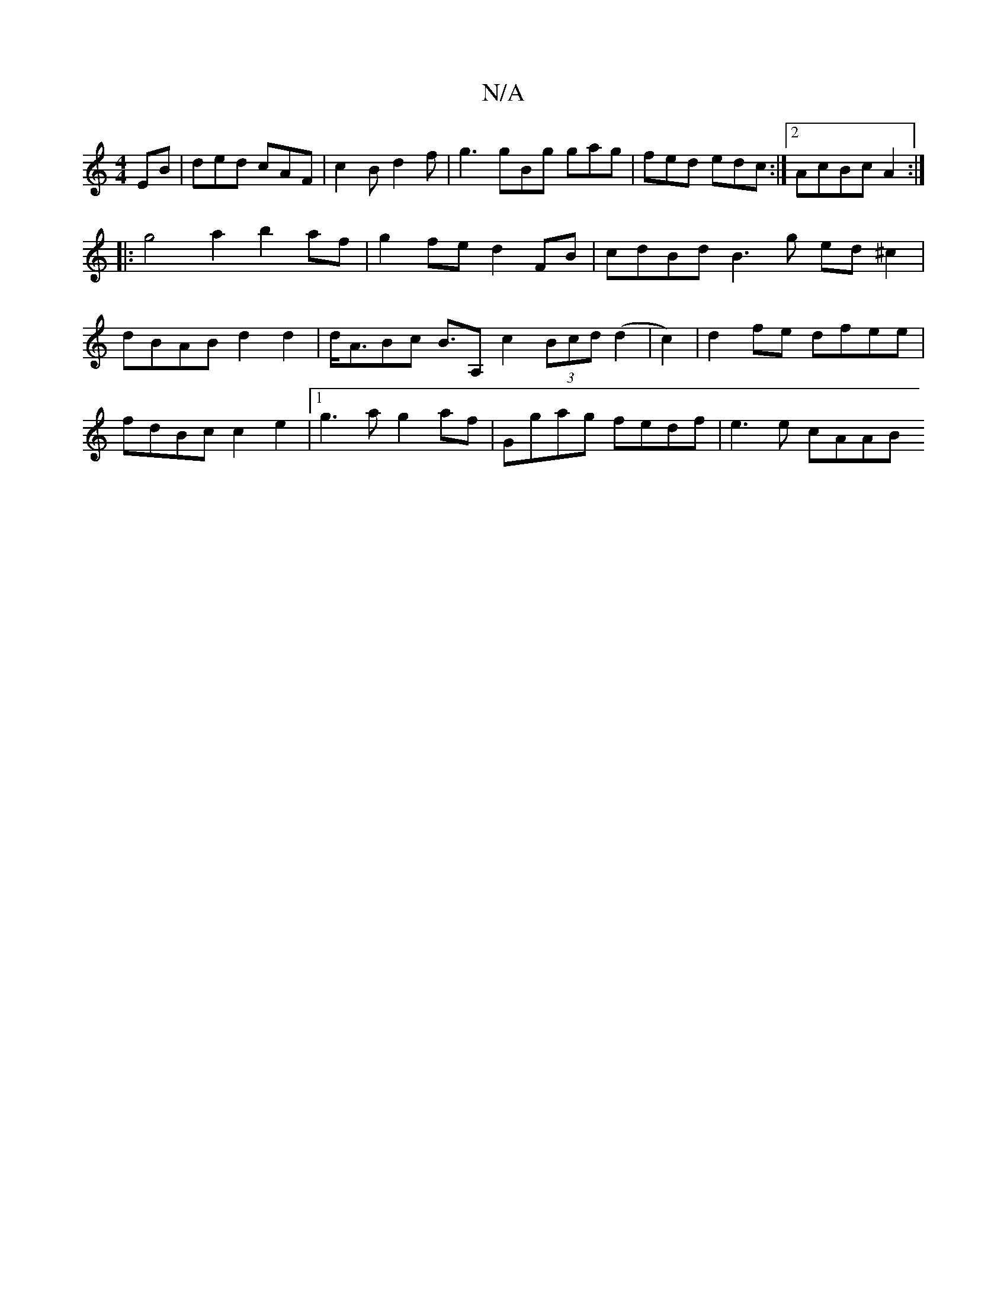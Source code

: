 X:1
T:N/A
M:4/4
R:N/A
K:Cmajor
EB|ded cAF|c2B d2 f | g3 gBg gag|fed edc :|2 AcBcA2:|
|: g4 a2 b2 af | g2 fe d2 FB | cdBd B3 g ed^c2|dBAB d2 d2 | d<ABc B>A,2c2 (3Bcd (d2 | c2)|d2fe dfee|fdBc c2e2|1 g3 a g2 af | Ggag fedf | e3e cAAB 
